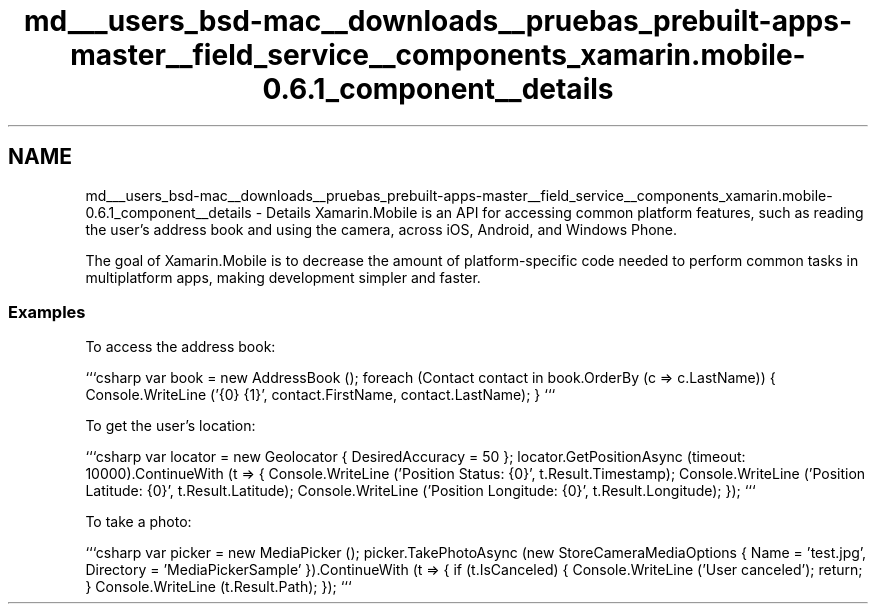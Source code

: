 .TH "md___users_bsd-mac__downloads__pruebas_prebuilt-apps-master__field_service__components_xamarin.mobile-0.6.1_component__details" 3 "Tue Jul 1 2014" "My Project" \" -*- nroff -*-
.ad l
.nh
.SH NAME
md___users_bsd-mac__downloads__pruebas_prebuilt-apps-master__field_service__components_xamarin.mobile-0.6.1_component__details \- Details 
Xamarin\&.Mobile is an API for accessing common platform features, such as reading the user's address book and using the camera, across iOS, Android, and Windows Phone\&.
.PP
The goal of Xamarin\&.Mobile is to decrease the amount of platform-specific code needed to perform common tasks in multiplatform apps, making development simpler and faster\&.
.PP
.SS "Examples"
.PP
To access the address book:
.PP
```csharp var book = new AddressBook (); foreach (Contact contact in book\&.OrderBy (c => c\&.LastName)) { Console\&.WriteLine ('{0} {1}', contact\&.FirstName, contact\&.LastName); } ```
.PP
To get the user's location:
.PP
```csharp var locator = new Geolocator { DesiredAccuracy = 50 }; locator\&.GetPositionAsync (timeout: 10000)\&.ContinueWith (t => { Console\&.WriteLine ('Position Status: {0}', t\&.Result\&.Timestamp); Console\&.WriteLine ('Position Latitude: {0}', t\&.Result\&.Latitude); Console\&.WriteLine ('Position Longitude: {0}', t\&.Result\&.Longitude); }); ```
.PP
To take a photo:
.PP
```csharp var picker = new MediaPicker (); picker\&.TakePhotoAsync (new StoreCameraMediaOptions { Name = 'test\&.jpg', Directory = 'MediaPickerSample' })\&.ContinueWith (t => { if (t\&.IsCanceled) { Console\&.WriteLine ('User canceled'); return; } Console\&.WriteLine (t\&.Result\&.Path); }); ``` 
